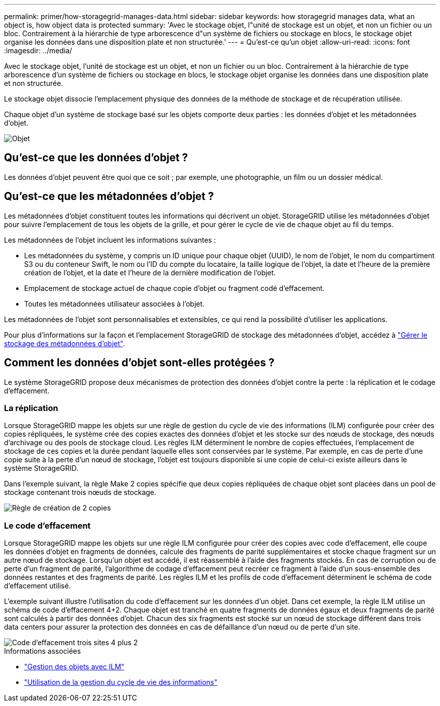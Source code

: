---
permalink: primer/how-storagegrid-manages-data.html 
sidebar: sidebar 
keywords: how storagegrid manages data, what an object is, how object data is protected 
summary: 'Avec le stockage objet, l"unité de stockage est un objet, et non un fichier ou un bloc. Contrairement à la hiérarchie de type arborescence d"un système de fichiers ou stockage en blocs, le stockage objet organise les données dans une disposition plate et non structurée.' 
---
= Qu'est-ce qu'un objet
:allow-uri-read: 
:icons: font
:imagesdir: ../media/


[role="lead"]
Avec le stockage objet, l'unité de stockage est un objet, et non un fichier ou un bloc. Contrairement à la hiérarchie de type arborescence d'un système de fichiers ou stockage en blocs, le stockage objet organise les données dans une disposition plate et non structurée.

Le stockage objet dissocie l'emplacement physique des données de la méthode de stockage et de récupération utilisée.

Chaque objet d'un système de stockage basé sur les objets comporte deux parties : les données d'objet et les métadonnées d'objet.

image::../media/object_conceptual_drawing.png[Objet]



== Qu'est-ce que les données d'objet ?

Les données d'objet peuvent être quoi que ce soit ; par exemple, une photographie, un film ou un dossier médical.



== Qu'est-ce que les métadonnées d'objet ?

Les métadonnées d'objet constituent toutes les informations qui décrivent un objet. StorageGRID utilise les métadonnées d'objet pour suivre l'emplacement de tous les objets de la grille, et pour gérer le cycle de vie de chaque objet au fil du temps.

Les métadonnées de l'objet incluent les informations suivantes :

* Les métadonnées du système, y compris un ID unique pour chaque objet (UUID), le nom de l'objet, le nom du compartiment S3 ou du conteneur Swift, le nom ou l'ID du compte du locataire, la taille logique de l'objet, la date et l'heure de la première création de l'objet, et la date et l'heure de la dernière modification de l'objet.
* Emplacement de stockage actuel de chaque copie d'objet ou fragment codé d'effacement.
* Toutes les métadonnées utilisateur associées à l'objet.


Les métadonnées de l'objet sont personnalisables et extensibles, ce qui rend la possibilité d'utiliser les applications.

Pour plus d'informations sur la façon et l'emplacement StorageGRID de stockage des métadonnées d'objet, accédez à link:../admin/managing-object-metadata-storage.html["Gérer le stockage des métadonnées d'objet"].



== Comment les données d'objet sont-elles protégées ?

Le système StorageGRID propose deux mécanismes de protection des données d'objet contre la perte : la réplication et le codage d'effacement.



=== La réplication

Lorsque StorageGRID mappe les objets sur une règle de gestion du cycle de vie des informations (ILM) configurée pour créer des copies répliquées, le système crée des copies exactes des données d'objet et les stocke sur des nœuds de stockage, des nœuds d'archivage ou des pools de stockage cloud. Les règles ILM déterminent le nombre de copies effectuées, l'emplacement de stockage de ces copies et la durée pendant laquelle elles sont conservées par le système. Par exemple, en cas de perte d'une copie suite à la perte d'un nœud de stockage, l'objet est toujours disponible si une copie de celui-ci existe ailleurs dans le système StorageGRID.

Dans l'exemple suivant, la règle Make 2 copies spécifie que deux copies répliquées de chaque objet sont placées dans un pool de stockage contenant trois nœuds de stockage.

image::../media/ilm_replication_make_2_copies.png[Règle de création de 2 copies]



=== Le code d'effacement

Lorsque StorageGRID mappe les objets sur une règle ILM configurée pour créer des copies avec code d'effacement, elle coupe les données d'objet en fragments de données, calcule des fragments de parité supplémentaires et stocke chaque fragment sur un autre nœud de stockage. Lorsqu'un objet est accédé, il est réassemblé à l'aide des fragments stockés. En cas de corruption ou de perte d'un fragment de parité, l'algorithme de codage d'effacement peut recréer ce fragment à l'aide d'un sous-ensemble des données restantes et des fragments de parité. Les règles ILM et les profils de code d'effacement déterminent le schéma de code d'effacement utilisé.

L'exemple suivant illustre l'utilisation du code d'effacement sur les données d'un objet. Dans cet exemple, la règle ILM utilise un schéma de code d'effacement 4+2. Chaque objet est tranché en quatre fragments de données égaux et deux fragments de parité sont calculés à partir des données d'objet. Chacun des six fragments est stocké sur un nœud de stockage différent dans trois data centers pour assurer la protection des données en cas de défaillance d'un nœud ou de perte d'un site.

image::../media/ec_three_sites_4_plus_2.png[Code d'effacement trois sites 4 plus 2]

.Informations associées
* link:../ilm/index.html["Gestion des objets avec ILM"]
* link:using-information-lifecycle-management.html["Utilisation de la gestion du cycle de vie des informations"]


